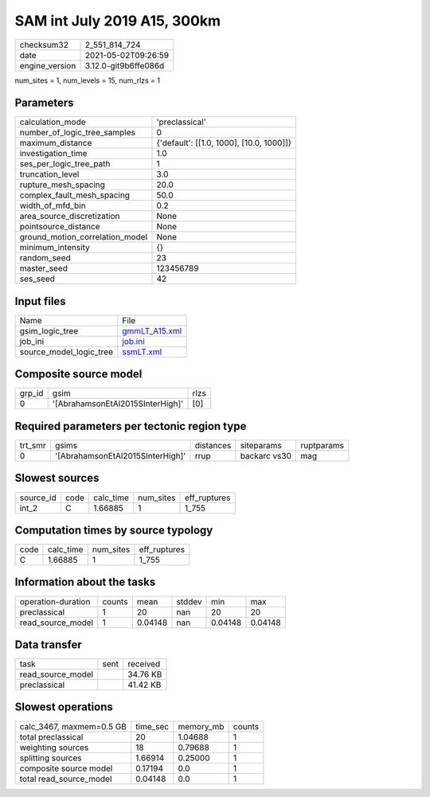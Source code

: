SAM int July 2019 A15, 300km
============================

+---------------+---------------------+
| checksum32    |2_551_814_724        |
+---------------+---------------------+
| date          |2021-05-02T09:26:59  |
+---------------+---------------------+
| engine_version|3.12.0-git9b6ffe086d |
+---------------+---------------------+

num_sites = 1, num_levels = 15, num_rlzs = 1

Parameters
----------
+--------------------------------+-----------------------------------------+
| calculation_mode               |'preclassical'                           |
+--------------------------------+-----------------------------------------+
| number_of_logic_tree_samples   |0                                        |
+--------------------------------+-----------------------------------------+
| maximum_distance               |{'default': [[1.0, 1000], [10.0, 1000]]} |
+--------------------------------+-----------------------------------------+
| investigation_time             |1.0                                      |
+--------------------------------+-----------------------------------------+
| ses_per_logic_tree_path        |1                                        |
+--------------------------------+-----------------------------------------+
| truncation_level               |3.0                                      |
+--------------------------------+-----------------------------------------+
| rupture_mesh_spacing           |20.0                                     |
+--------------------------------+-----------------------------------------+
| complex_fault_mesh_spacing     |50.0                                     |
+--------------------------------+-----------------------------------------+
| width_of_mfd_bin               |0.2                                      |
+--------------------------------+-----------------------------------------+
| area_source_discretization     |None                                     |
+--------------------------------+-----------------------------------------+
| pointsource_distance           |None                                     |
+--------------------------------+-----------------------------------------+
| ground_motion_correlation_model|None                                     |
+--------------------------------+-----------------------------------------+
| minimum_intensity              |{}                                       |
+--------------------------------+-----------------------------------------+
| random_seed                    |23                                       |
+--------------------------------+-----------------------------------------+
| master_seed                    |123456789                                |
+--------------------------------+-----------------------------------------+
| ses_seed                       |42                                       |
+--------------------------------+-----------------------------------------+

Input files
-----------
+------------------------+---------------------------------+
| Name                   |File                             |
+------------------------+---------------------------------+
| gsim_logic_tree        |`gmmLT_A15.xml <gmmLT_A15.xml>`_ |
+------------------------+---------------------------------+
| job_ini                |`job.ini <job.ini>`_             |
+------------------------+---------------------------------+
| source_model_logic_tree|`ssmLT.xml <ssmLT.xml>`_         |
+------------------------+---------------------------------+

Composite source model
----------------------
+-------+--------------------------------+-----+
| grp_id|gsim                            |rlzs |
+-------+--------------------------------+-----+
| 0     |'[AbrahamsonEtAl2015SInterHigh]'|[0]  |
+-------+--------------------------------+-----+

Required parameters per tectonic region type
--------------------------------------------
+--------+--------------------------------+---------+------------+-----------+
| trt_smr|gsims                           |distances|siteparams  |ruptparams |
+--------+--------------------------------+---------+------------+-----------+
| 0      |'[AbrahamsonEtAl2015SInterHigh]'|rrup     |backarc vs30|mag        |
+--------+--------------------------------+---------+------------+-----------+

Slowest sources
---------------
+----------+----+---------+---------+-------------+
| source_id|code|calc_time|num_sites|eff_ruptures |
+----------+----+---------+---------+-------------+
| int_2    |C   |1.66885  |1        |1_755        |
+----------+----+---------+---------+-------------+

Computation times by source typology
------------------------------------
+-----+---------+---------+-------------+
| code|calc_time|num_sites|eff_ruptures |
+-----+---------+---------+-------------+
| C   |1.66885  |1        |1_755        |
+-----+---------+---------+-------------+

Information about the tasks
---------------------------
+-------------------+------+-------+------+-------+--------+
| operation-duration|counts|mean   |stddev|min    |max     |
+-------------------+------+-------+------+-------+--------+
| preclassical      |1     |20     |nan   |20     |20      |
+-------------------+------+-------+------+-------+--------+
| read_source_model |1     |0.04148|nan   |0.04148|0.04148 |
+-------------------+------+-------+------+-------+--------+

Data transfer
-------------
+------------------+----+---------+
| task             |sent|received |
+------------------+----+---------+
| read_source_model|    |34.76 KB |
+------------------+----+---------+
| preclassical     |    |41.42 KB |
+------------------+----+---------+

Slowest operations
------------------
+-------------------------+--------+---------+-------+
| calc_3467, maxmem=0.5 GB|time_sec|memory_mb|counts |
+-------------------------+--------+---------+-------+
| total preclassical      |20      |1.04688  |1      |
+-------------------------+--------+---------+-------+
| weighting sources       |18      |0.79688  |1      |
+-------------------------+--------+---------+-------+
| splitting sources       |1.66914 |0.25000  |1      |
+-------------------------+--------+---------+-------+
| composite source model  |0.17194 |0.0      |1      |
+-------------------------+--------+---------+-------+
| total read_source_model |0.04148 |0.0      |1      |
+-------------------------+--------+---------+-------+